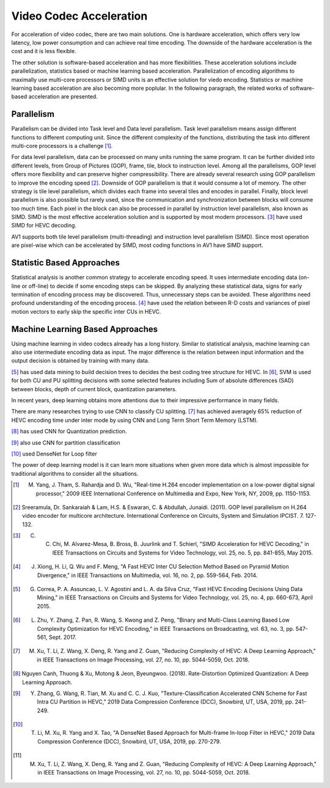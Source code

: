 Video Codec Acceleration
======================================
For acceleration of video codec, there are two main solutions. One is hardware acceleration, which offers very low latency, low power consumption and can achieve real time encoding. The downside of the hardware acceleration is the cost and it is less flexible. 

The other solution is software-based acceleration and has more flexibilities. These acceleration solutions include parallelization, statistics based or machine learning based acceleration. Parallelization of encoding algorithms to maximally use multi-core processors or SIMD units is an effective solution for viedo encoding. Statistics or machine learning based acceleration are also becoming more poplular. In the following paragraph, the related works of software-based acceleration are presented.


=======================================
Parallelism
=======================================

Parallelism can be divided into Task level and Data level parallelism. Task level parallelism means assign different functions to different computing unit. Since the different complexity of the functions, distributing the task into different multi-core processors is a challenge [#]_.

For data level parallelism, data can be processed on many units running the same program. It can be further divided into different levels, from Group of Pictures (GOP), frame, tile, block to instruction level. Among all the parallelisms, GOP level offers more flexibility and can preserve higher compressibility. There are already several research using GOP parallelism to improve the encoding speed [#]_. Downside of GOP parallelism is that it would consume a lot of memory. The other strategy is tile level parallelism, which divides each frame into several tiles and encodes in parallel. Finally, block level parallelism is also possible but rarely used, since the communication and synchronization between blocks will consume too much time. Each pixel in the block can also be processed in parallel by instruction level parallelism, also known as SIMD. SIMD is the most effective acceleration solution and is supported by most modern processors. [#]_ have used SIMD for HEVC decoding. 

AV1 supports both tile level parallelism (multi-threading) and instruction level parallelism (SIMD). Since most operation are pixel-wise which can be accelerated by SIMD, most coding functions in AV1 have SIMD support. 

===============================
Statistic Based Approaches
===============================
  
Statistical analysis is another common strategy to accelerate encoding speed. It uses intermediate encoding data (on-line or off-line) to decide if some encoding steps can be skipped. By analyzing these statistical data, signs for early termination of encoding process may be discovered. Thus, unnecessary steps can be avoided. These algorithms need profound understanding of the encoding process. [#]_ have used the relation between R-D costs and variances of pixel motion vectors to early skip the specific inter CUs in HEVC. 


===================================
Machine Learning Based Approaches
===================================

Using machine learning in video codecs already has a long history. Similar to statistical analysis, machine learning can also use intermediate encoding data as input. The major difference is the relation between input information and the output decision is obtained by training with many data.

[#]_ has used data mining to build decision trees to decides the best coding tree structure for HEVC. 
In [#]_, SVM is used for both CU and PU splitting decisions with some selected features including Sum of absolute differences (SAD) between blocks, depth of current block, quantization parameters. 

In recent years, deep learning obtains more attentions due to their impressive performance in many fields.

There are many researches trying to use CNN to classify CU splitting. [#]_ has achieved averagely 65\% reduction of HEVC encoding time under inter mode by using CNN and Long Term Short Term Memory (LSTM). 

[#]_ has used CNN for Quantization prediction.

[#]_ also use CNN for partition classification

[#]_ used DenseNet for Loop filter 

The power of deep learning model is it can learn more situations when given more data which is almost impossible for traditional algorithms to consider all the situations. 


.. [#] M. Yang, J. Tham, S. Rahardja and D. Wu, "Real-time H.264 encoder implementation on a low-power digital signal processor," 2009 IEEE International Conference on Multimedia and Expo, New York, NY, 2009, pp. 1150-1153.

.. [#] Sreeramula, Dr. Sankaraiah & Lam, H.S. & Eswaran, C. & Abdullah, Junaidi. (2011). GOP level parallelism on H.264 video encoder for multicore architecture. International Conference on Circuits, System and Simulation IPCIST. 7. 127-132. 

.. [#] C. C. Chi, M. Alvarez-Mesa, B. Bross, B. Juurlink and T. Schierl, "SIMD Acceleration for HEVC Decoding," in IEEE Transactions on Circuits and Systems for Video Technology, vol. 25, no. 5, pp. 841-855, May 2015.

.. [#] J. Xiong, H. Li, Q. Wu and F. Meng, "A Fast HEVC Inter CU Selection Method Based on Pyramid Motion Divergence," in IEEE Transactions on Multimedia, vol. 16, no. 2, pp. 559-564, Feb. 2014.

.. [#] G. Correa, P. A. Assuncao, L. V. Agostini and L. A. da Silva Cruz, "Fast HEVC Encoding Decisions Using Data Mining," in IEEE Transactions on Circuits and Systems for Video Technology, vol. 25, no. 4, pp. 660-673, April 2015.

.. [#] L. Zhu, Y. Zhang, Z. Pan, R. Wang, S. Kwong and Z. Peng, "Binary and Multi-Class Learning Based Low Complexity Optimization for HEVC Encoding," in IEEE Transactions on Broadcasting, vol. 63, no. 3, pp. 547-561, Sept. 2017.

.. [#] M. Xu, T. Li, Z. Wang, X. Deng, R. Yang and Z. Guan, "Reducing Complexity of HEVC: A Deep Learning Approach," in IEEE Transactions on Image Processing, vol. 27, no. 10, pp. 5044-5059, Oct. 2018.

.. [#] Nguyen Canh, Thuong & Xu, Motong & Jeon, Byeungwoo. (2018). Rate-Distortion Optimized Quantization: A Deep Learning Approach. 

.. [#] Y. Zhang, G. Wang, R. Tian, M. Xu and C. C. J. Kuo, "Texture-Classification Accelerated CNN Scheme for Fast Intra CU Partition in HEVC," 2019 Data Compression Conference (DCC), Snowbird, UT, USA, 2019, pp. 241-249.

.. [#] T. Li, M. Xu, R. Yang and X. Tao, "A DenseNet Based Approach for Multi-frame In-loop Filter in HEVC," 2019 Data Compression Conference (DCC), Snowbird, UT, USA, 2019, pp. 270-279.


.. [#] M. Xu, T. Li, Z. Wang, X. Deng, R. Yang and Z. Guan, "Reducing Complexity of HEVC: A Deep Learning Approach," in IEEE Transactions on Image Processing, vol. 27, no. 10, pp. 5044-5059, Oct. 2018.





